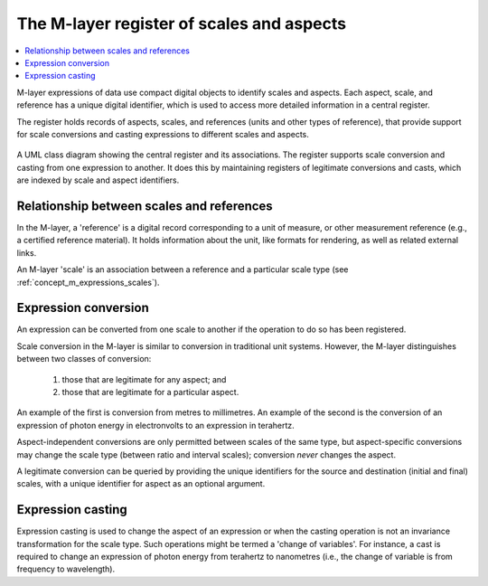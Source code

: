 .. _concept_m_register: 

The M-layer register of scales and aspects
==========================================

.. contents::
   :local:

M-layer expressions of data use compact digital objects to identify scales and aspects.
Each aspect, scale, and reference has a unique digital identifier, which is used to access more detailed information in a central register. 

The register holds records of aspects, scales, and references (units and other types of reference),
that provide support for scale conversions and casting expressions to different scales and aspects.
 
.. figure:: pictures/MlayerRegisterClass.png
   :figwidth: 100%
   :align: center
   :alt: Class diagram for the M-layer central register
   
   A UML class diagram showing the central register and its associations. The register supports 
   scale conversion and casting from one expression to another. It does this by
   maintaining registers of legitimate conversions and casts, which are indexed by scale and aspect
   identifiers.   

Relationship between scales and references
------------------------------------------
In the M-layer, a 'reference' is a digital record corresponding to a unit of measure, or other 
measurement reference (e.g., a certified reference material). It holds information about the unit,
like formats for rendering, as well as related external links. 

An M-layer 'scale' is an association between a reference and a particular scale type (see :ref:`concept_m_expressions_scales`).

Expression conversion
---------------------
An expression can be converted from one scale to another if the operation to do so has been registered.

Scale conversion in the M-layer is similar to conversion in traditional unit systems.
However, the M-layer distinguishes between two classes of conversion: 

    1) those that are legitimate for any aspect; and 
    2) those that are legitimate for a particular aspect. 
    
An example of the first is conversion from metres to millimetres.
An example of the second is the conversion of an expression of photon energy in electronvolts to an expression in terahertz. 

Aspect-independent conversions are only permitted between scales of the same type, but
aspect-specific conversions may change the scale type (between ratio and interval scales); 
conversion *never* changes the aspect. 

A legitimate conversion can be queried by providing the unique identifiers for the source and destination (initial and final) 
scales, with a unique identifier for aspect as an optional argument.


Expression casting 
------------------

Expression casting is used to change the aspect of an expression or when the casting operation is not an invariance transformation for the scale type. Such operations might be termed a 'change of variables'. For instance, a cast is required to change an expression of photon energy from terahertz to nanometres (i.e., the change of variable is from frequency to wavelength). 

 